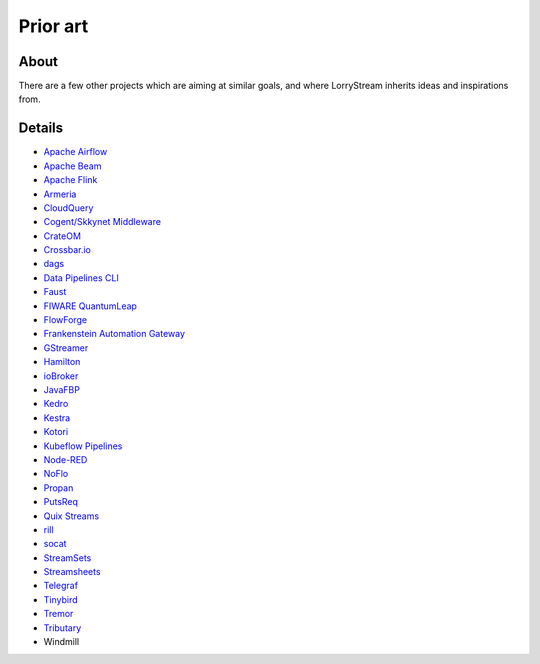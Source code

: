 #########
Prior art
#########


*****
About
*****

There are a few other projects which are aiming at similar goals, and where
LorryStream inherits ideas and inspirations from.


*******
Details
*******


- `Apache Airflow`_
- `Apache Beam`_
- `Apache Flink`_
- `Armeria`_
- `CloudQuery`_
- `Cogent/Skkynet Middleware`_
- `CrateOM`_
- `Crossbar.io`_
- `dags`_
- `Data Pipelines CLI`_
- `Faust`_
- `FIWARE QuantumLeap`_
- `FlowForge`_
- `Frankenstein Automation Gateway`_
- `GStreamer`_
- `Hamilton`_
- `ioBroker`_
- `JavaFBP`_
- `Kedro`_
- `Kestra`_
- `Kotori`_
- `Kubeflow Pipelines`_
- `Node-RED`_
- `NoFlo`_
- `Propan`_
- `PutsReq`_
- `Quix Streams`_
- `rill`_
- `socat`_
- `StreamSets`_
- `Streamsheets`_
- `Telegraf`_
- `Tinybird`_
- `Tremor`_
- `Tributary`_
- Windmill


.. _Apache Airflow: https://github.com/apache/airflow
.. _Apache Beam: https://beam.apache.org/
.. _Apache Flink: https://github.com/apache/flink
.. _Armeria: https://github.com/line/armeria
.. _CloudQuery: https://github.com/cloudquery/cloudquery
.. _Cogent/Skkynet Middleware: https://cogentdatahub.com/docs/
.. _CrateOM: https://crateom.io/
.. _Crossbar.io: https://crossbar.io/
.. _dags: https://github.com/OpenSourceEconomics/dags
.. _Data Pipelines CLI: https://data-pipelines-cli.readthedocs.io/
.. _Faust: https://github.com/faust-streaming/faust
.. _FIWARE QuantumLeap: https://github.com/orchestracities/ngsi-timeseries-api
.. _FlowForge: https://flowforge.com/
.. _Frankenstein Automation Gateway: https://github.com/vogler75/automation-gateway
.. _GStreamer: https://en.wikipedia.org/wiki/GStreamer
.. _Hamilton: https://github.com/dagworks-inc/hamilton
.. _ioBroker: https://github.com/ioBroker
.. _JavaFBP: https://github.com/jpaulm/javafbp
.. _Kedro: https://github.com/kedro-org/kedro
.. _Kestra: https://github.com/kestra-io/kestra
.. _Kotori: https://github.com/daq-tools/kotori
.. _Kubeflow Pipelines: https://github.com/kubeflow/pipelines
.. _Node-RED: https://github.com/node-red
.. _NoFlo: https://github.com/noflo/noflo
.. _Propan: https://github.com/Lancetnik/Propan
.. _PutsReq: https://github.com/daq-tools/putsreq
.. _Quix Streams: https://github.com/quixio/quix-streams
.. _rill: https://github.com/PermaData/rill
.. _socat: http://www.dest-unreach.org/socat/
.. _StreamSets: https://streamsets.com/products/data-collector-engine/
.. _Streamsheets: https://github.com/eclipse/streamsheets
.. _Telegraf: https://github.com/influxdata/telegraf
.. _Tinybird: https://www.tinybird.co/
.. _Tributary: https://github.com/streamlet-dev/tributary
.. _Tremor: https://www.tremor.rs/
